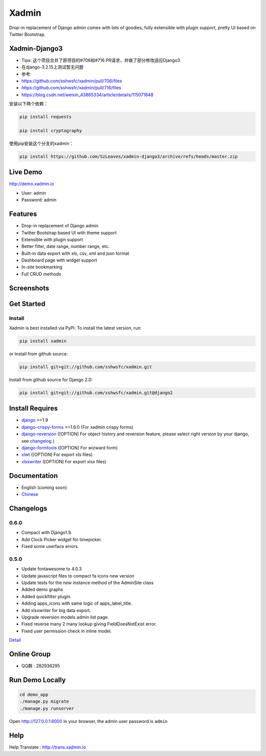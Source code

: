 Xadmin |Build Status|
============================================

.. |Build Status| image:: https://travis-ci.org/sshwsfc/xadmin.png?branch=master
   :target: https://travis-ci.org/sshwsfc/xadmin

Drop-in replacement of Django admin comes with lots of goodies, fully extensible with plugin support, pretty UI based on Twitter Bootstrap.

Xadmin-Django3
--------------
- Tips: 这个项目合并了原项目的#706和#716 PR请求，并做了部分修改适应Django3
- 在django-3.2.15上测试暂无问题
- 参考:  
- https://github.com/sshwsfc/xadmin/pull/706/files
- https://github.com/sshwsfc/xadmin/pull/716/files  
- https://blog.csdn.net/weixin_43865334/article/details/115071848  

安装以下两个依赖：

.. code:: bash   

    pip install requests
   
    pip install cryptography

使用pip安装这个分支的xadmin：

.. code:: bash   

    pip install https://github.com/SzLeaves/xadmin-django3/archive/refs/heads/master.zip


Live Demo
---------

http://demo.xadmin.io

-  User: admin
-  Password: admin

Features
--------

-  Drop-in replacement of Django admin
-  Twitter Bootstrap based UI with theme support
-  Extensible with plugin support
-  Better filter, date range, number range, etc.
-  Built-in data export with xls, csv, xml and json format
-  Dashboard page with widget support
-  In-site bookmarking
-  Full CRUD methods

Screenshots
-----------

.. figure:: https://raw.github.com/sshwsfc/django-xadmin/docs-chinese/docs/images/plugins/action.png
   :alt: Actions
   
.. figure:: https://raw.github.com/sshwsfc/django-xadmin/docs-chinese/docs/images/plugins/filter.png
   :alt: Filter

.. figure:: https://raw.github.com/sshwsfc/django-xadmin/docs-chinese/docs/images/plugins/chart.png
   :alt: Chart

.. figure:: https://raw.github.com/sshwsfc/django-xadmin/docs-chinese/docs/images/plugins/export.png
   :alt: Export Data

.. figure:: https://raw.github.com/sshwsfc/django-xadmin/docs-chinese/docs/images/plugins/editable.png
   :alt: Edit inline

Get Started
-----------

Install
^^^^^^^

Xadmin is best installed via PyPI. To install the latest version, run:

.. code:: bash

    pip install xadmin

or Install from github source:

.. code:: bash

    pip install git+git://github.com/sshwsfc/xadmin.git

Install from github source for Django 2.0:

.. code:: bash

    pip install git+git://github.com/sshwsfc/xadmin.git@django2

Install Requires 
----------------

-  `django`_ >=1.9

-  `django-crispy-forms`_ >=1.6.0 (For xadmin crispy forms)

-  `django-reversion`_ ([OPTION] For object history and reversion feature, please select right version by your django, see `changelog`_ )

-  `django-formtools`_ ([OPTION] For wizward form)

-  `xlwt`_ ([OPTION] For export xls files)

-  `xlsxwriter`_ ([OPTION] For export xlsx files)

.. _django: http://djangoproject.com
.. _django-crispy-forms: http://django-crispy-forms.rtfd.org
.. _django-reversion: https://github.com/etianen/django-reversion
.. _changelog: https://github.com/etianen/django-reversion/blob/master/CHANGELOG.rst
.. _django-formtools: https://github.com/django/django-formtools
.. _xlwt: http://www.python-excel.org/
.. _xlsxwriter: https://github.com/jmcnamara/XlsxWriter

Documentation
-------------

-  English (coming soon)
-  `Chinese`_

.. _Chinese: https://xadmin.readthedocs.org/en/latest/index.html

Changelogs
-------------

0.6.0
^^^^^
- Compact with Django1.9.
- Add Clock Picker widget for timepicker.
- Fixed some userface errors.

0.5.0
^^^^^
    
- Update fontawesome to 4.0.3
- Update javascript files to compact fa icons new version
- Update tests for the new instance method of the AdminSite class
- Added demo graphs
- Added quickfilter plugin.
- Adding apps_icons with same logic of apps_label_title.
- Add xlsxwriter for big data export.
- Upgrade reversion models admin list page.
- Fixed reverse many 2 many lookup giving FieldDoesNotExist error.
- Fixed user permission check in inline model.

`Detail`_

.. _Detail: ./changelog.md

Online Group
------------

-  QQ群 : 282936295

Run Demo Locally
----------------

.. code:: bash

    cd demo_app
    ./manage.py migrate
    ./manage.py runserver

Open http://127.0.0.1:8000 in your browser, the admin user password is ``admin``

Help
----

Help Translate : http://trans.xadmin.io

